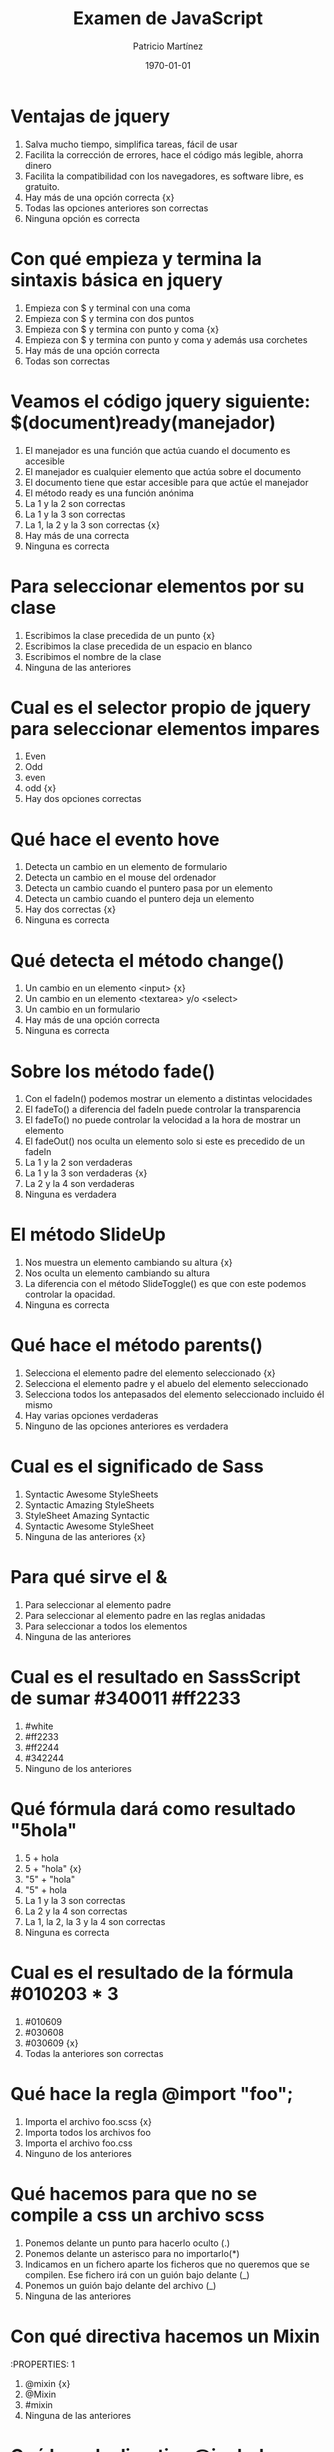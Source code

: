 #+TITLE: Examen de JavaScript
#+AUTHOR: Patricio Martínez
#+DATE: \today
#+EMAIL: maxxcan@gmail.com

* Ventajas de jquery 
:PROPERTIES:
:points: 0   
:END:

1. Salva mucho tiempo, simplifica tareas, fácil de usar
2. Facilita la corrección de errores, hace el código más legible, ahorra dinero
3. Facilita la compatibilidad con los navegadores, es software libre, es gratuito.
4. Hay más de una opción correcta {x}
5. Todas las opciones anteriores son correctas  
6. Ninguna opción es correcta
* Con qué empieza y termina la sintaxis básica en jquery
:PROPERTIES:
:points: 1   
:END:

1. Empieza con $ y terminal con una coma
2. Empieza con $ y termina con dos puntos
3. Empieza con $ y termina con punto y coma {x}
4. Empieza con $ y termina con punto y coma y además usa corchetes
5. Hay más de una opción correcta 
6. Todas son correctas

* Veamos el código jquery siguiente: $(document)ready(manejador)
:PROPERTIES:
:points: 0   
:END:

1. El manejador es una función que actúa cuando el documento es accesible
2. El manejador es cualquier elemento que actúa sobre el documento
3. El documento tiene que estar accesible para que actúe el manejador
4. El método ready es una función anónima
5. La 1 y la 2 son correctas
6. La 1 y la 3 son correctas
7. La 1, la 2 y la 3 son correctas {x}
8. Hay más de una correcta
9. Ninguna es correcta 

* Para seleccionar elementos por su clase 
:PROPERTIES:
:points: 1   
:END:

1. Escribimos la clase precedida de un punto {x}
2. Escribimos la clase precedida de un espacio en blanco
3. Escribimos el nombre de la clase
4. Ninguna de las anteriores 

* Cual es el selector propio de jquery para seleccionar elementos impares
:PROPERTIES:
:points: 1   
:END:

1. Even
2. Odd 
3. even 
4. odd {x}
5. Hay dos opciones correctas 

* Qué hace el evento hove
:PROPERTIES:
:points: 1   
:END:

1. Detecta un cambio en un elemento de formulario
2. Detecta un cambio en el mouse del ordenador
3. Detecta un cambio cuando el puntero pasa por un elemento
4. Detecta un cambio cuando el puntero deja un elemento
5. Hay dos correctas {x}
6. Ninguna es correcta 

* Qué detecta el  método change()
:PROPERTIES:
:points: 0   
:END:

1. Un cambio en un elemento <input> {x}
2. Un cambio en un elemento <textarea> y/o <select>
3. Un cambio en un formulario
4. Hay más de una opción correcta 
5. Ninguna es correcta 

* Sobre los método fade() 
:PROPERTIES:
:points: 0   
:END:

1. Con el fadeIn() podemos mostrar un elemento a distintas velocidades
2. El fadeTo() a diferencia del fadeIn puede controlar la transparencia
3. El fadeTo() no puede controlar la velocidad a la hora de mostrar un elemento
4. El fadeOut() nos oculta un elemento solo si este es precedido de un fadeIn 
5. La 1 y la 2 son verdaderas 
6. La 1 y la 3 son verdaderas {x}
7. La 2 y la 4 son verdaderas
8. Ninguna es verdadera 

* El método SlideUp
:PROPERTIES:
:points: 0   
:END:

1. Nos muestra un elemento cambiando su altura {x}
2. Nos oculta un elemento cambiando su altura
3. La diferencia con el método SlideToggle() es que con este podemos controlar la opacidad.
4. Ninguna es correcta 

* Qué hace el método parents()
:PROPERTIES:
:points: 0   
:END:

1. Selecciona el elemento padre del elemento seleccionado {x}
2. Selecciona el elemento padre y el abuelo del elemento seleccionado
3. Selecciona todos los antepasados del elemento seleccionado incluido él mismo
4. Hay varias opciones verdaderas 
5. Ninguno de las opciones anteriores es verdadera

* Cual es el significado de Sass 
:PROPERTIES:
:points: 1   
:END:

1. Syntactic Awesome StyleSheets
2. Syntactic Amazing StyleSheets
3. StyleSheet Amazing Syntactic
4. Syntactic Awesome StyleSheet 
5. Ninguna de las anteriores {x} 

* Para qué sirve el &
:PROPERTIES:
:points: 0   
:END:

1. Para seleccionar al elemento padre
2. Para seleccionar al elemento padre en las reglas anidadas
3. Para seleccionar a todos los elementos
4. Ninguna de las anteriores

* Cual es el resultado en SassScript de sumar #340011 #ff2233
:PROPERTIES:
:points: 0   
:END:

1. #white
2. #ff2233
3. #ff2244
4. #342244
5. Ninguno de los anteriores

* Qué fórmula dará como resultado "5hola"
:PROPERTIES:
:points: 0   
:END:

1. 5 + hola 
2. 5 + "hola" {x}
3. "5" + "hola"
4. "5" + hola
5. La 1 y la 3 son correctas
6. La 2 y la 4 son correctas
7. La 1, la 2, la 3 y la 4 son correctas
8. Ninguna es correcta 

* Cual es el resultado de la fórmula #010203 * 3
:PROPERTIES:
:points: 1   
:END:

1. #010609
2. #030608
3. #030609 {x}
4. Todas la anteriores son correctas

* Qué hace la regla @import "foo";
:PROPERTIES:
:points: 0  
:END:

1. Importa el archivo foo.scss {x}
2. Importa todos los archivos foo
3. Importa el archivo foo.css
4. Ninguno de los anteriores

* Qué hacemos para que no se compile a css un archivo scss
:PROPERTIES:
:points: 0   
:END:

1. Ponemos delante un punto para hacerlo oculto (.)
2. Ponemos delante un asterisco para no importarlo(*)
3. Indicamos en un fichero aparte los ficheros que no queremos que se compilen. Ese fichero irá con un guión bajo delante (_)
4. Ponemos un guión bajo delante del archivo (_)
5. Ninguna de las anteriores

* Con qué directiva hacemos un Mixin 
:PROPERTIES: 1
:points:   
:END:

1. @mixin {x}
2. @Mixin 
3. #mixin 
4. Ninguna de las anteriores 

* Qué hace la directiva @include  
:PROPERTIES:
:points: 1   
:END:

1. Incluye un mixin {x}
2. Incluye una librería de mixines 
3. Include cosas 
4. Incluye cosas bonitas

* Cómo pongo argumentos variables a un mixin
:PROPERTIES:
:points: 1  
:END:

1. Añadiendo tres puntos suspensivos solamente (...)
2. Añadiendo tres puntos suspensivos después del último argumento (...) {x}
3. Añadiendo tres puntos suspensivos antes de los argumentos (...)
4. Añadiendo una almohadilla después del nombre del mixin
5. Ninguna de las anteriores

* Qué es Bootstrap  
:PROPERTIES:
:points: 1   
:END:

1. Un potente framework para front-end {x}
2. Un conjunto de plantillas de estilo
3. Un conjunto de ideas de diseño
4. Un framework pensado para frontend pero que finalmente se usa para hacer ensaladas

* Para qué sirve la clase .xs-col 
:PROPERTIES:
:points: 0   
:END:

1. Es una clase para equipos pequeños
2. Es una clase para equipos extra-pequeños {x}
3. Es una clase para equipos medianos
4. Ninguna de las anteriores 

* Cual es el máximo de columnas que admite el sistema de rejilla de Bootstrap
:PROPERTIES:
:points: 1  
:END:

1. 9
2. 122954
3. 12 {12}
4. 3

* Para qué sirve la clase responsiva .visible-xs-
:PROPERTIES:
:points: 1   
:END:

1. Habilita la visibilidad solo en los dispositivos con una anchura de menos de 768px {x}
2. Habilita la visibilidad en dispositivos entre 768px y 992px
3. Oculta los elementos en dispositivos con una anchura de menos 768px 
4. Ninguna de las anteriores

* Con qué clase ponemos todas las palabras de un texto en mayúsculas en Bootstrap
:PROPERTIES:
:points: 1   
:END:

1. tex-upercase
2. txt-uppercase 
3. text-uppercase {x}
4. Ninguna de las anteriores

* Cómo crear una tabla responsiva en Bootstrap
:PROPERTIES:
:points: 1  
:END:

1. Añadiendo la clase table-responsive a la etiqueta html <table>
2. Envolviendo la tabla con un div y añadirle la clase table-responsive {x}
3. Creando un div dentro de las etiquetas <table> con la clase table-responsive
4. Ninguna de las anteriores 

* Qué tipos de listas tenemos en Bootstrap
:PROPERTIES:
:points: 0   
:END:

1. Ordenadas y sin ordenar 
2. Blancas y negras 
3. Con puntitos negros y sin puntitos negros
4. Definidas según qué tipos de subgénero sea aquél más adecuado y correcto para el caso en concreto 

* Cómo creamos un formulario horizontal en Bootstrap
:PROPERTIES:
:points: 0   
:END:

1. Añadiendo la clase .form-horizontal al elemento <form>
2. Agrupando las etiquetas y los elementos de control del formulario en un elemento <div> y aplicarle la clase .form-group
3. Usando clases de rejilla predefinidas de Bootstrap para alinear etiquetas y elementos de control
4. Añadir la clase .control-label al elemento <label>
5. Hay que hacer todo lo anterior
6. Todo es incorrecto excepto alguna cosa que es correcta 

* Cómo creamos un formulario horizontal
:PROPERTIES:
:points: 1   
:END:

1. Añadimos la clase .form-inline al elemento <form> {x}
2. Señala la de arriba anda que es esa
3. Que te digo que es la primera
4. Que sí que es la primera
5. ¿Aún dudas?

* Si creamos un botón y le añadimos la clase btn-danger en Bootstrap...
:PROPERTIES:
:points: 1  
:END:

1. El botón será de color rojo {x}
2. El botón será más grande que cualquier otro
3. El botón hará ruidos estridentes cuando lo toques
4. El botón te mirará raro y te saltará a la cara arrancándote los ojos

* Sobre los frameworks, ¿qué son?
:PROPERTIES:
:points: 1   
:END:

1. Es un conjunto estandarizado de conceptos, prácticas y criterios para enfocar un tipo de problemática particular que sirve como referencia, para enfrentar y resolver nuevos problemas de índole similar. {x}
2. Un nuevo superhéroe de la Marvel 
3. Entornos de trabajo que simbolizan la paz mundial
4. Ninguno de los anteriores 

* Además de Sass que otros preprocesadores de css conoces
:PROPERTIES:
:points: 1   
:END:

1. Stylus, Less y CleverCss
2. Boli, More, foolcss 
3. Css, ACss y BCss 
4. No conozco a ninguno pero creo que la primera opción es la correcta {x}

(aquí admito hay dos posibles respuestas correctas)
* Qué framework javascript crees que es el más adecuado para una aplicación PWA 
:PROPERTIES:
:points: 0   
:END:

1. VueJS
2. React
3. EmberJS
4. Angular2
* Con qué Framework propio de Backend es usado VueJS
:PROPERTIES:
:points: 0   
:END:

1. Laravel
2. Symphony
3. Angular2
4. CakePHP
* Cual es el gestor de paquetes basado en javascript que más se usa
:PROPERTIES:
:points: 1   
:END:

1. NPM {x}
2. Polymer
3. Yarn
4. Composer
5. Boot 
* Cual de estos programas descargan plantillas y nos crean estructuras de directorios
:PROPERTIES:
:points: 1   
:END:

1. Gulp.js
2. Grunt
3. Webpack
4. Todos los anteriores {x}
* Qué motor de plantillas web hemos visto en el curso
:PROPERTIES:
:points: 0   
:END:

1. Thymeleaf
2. Smarty
3. Mostache
4. Ninguno de los anteriores
* Cual de estos gestores de bases de datos no son relacionales
:PROPERTIES:
:points: 0   
:END:

1. MariaDB
2. Postgresql
3. CouchDB
4. Mysql 
5. Todas son relacionales
* Cual es el sistema operativo más usado en el mundo
:PROPERTIES:
:points:1   
:END:

1. GNU\Linux  {x}
2. Windows 
3. OSX
4. Haiku
5. ReactOS
* Cual es la principal diferencia entre software libre y open source
:PROPERTIES:
:points:1   
:END:

1. El primero es gratuito y el segundo no
2. El primero es cosa de hippies y el segundo de gente seria
3. El primero da más importancia a la libertad del usuario y el segundo pone en relieve el acceso al código fuente {x}
4. El primero abraza la libertad y el segundo abraza el dinero
* Resultados 

#+BEGIN_SRC emacs-lisp 
(setq total-points 0)    ; counter for the total points

;; now loop over headlines
(org-element-map 
    (org-element-parse-buffer 'headline) 'headline 
  ;; function to print headline title and points
  (lambda (headline) 
    (let ((points (org-element-property :POINTS headline))
          (title  (org-element-property :title headline)))
      (if points (progn
                   (setq total-points (+ total-points (string-to-number points)))
                   (princ (format "title=%s\nPOINTS=%s\n\n" title points)))))))

(princ (format "Puntos totales = %s" total-points))
#+END_SRC

